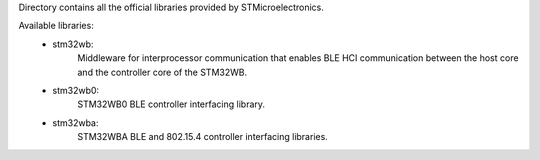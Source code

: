 
Directory contains all the official libraries provided by STMicroelectronics.

Available libraries:
  * stm32wb:
      Middleware for interprocessor communication that enables BLE HCI communication between
      the host core and the controller core of the STM32WB.
  * stm32wb0:
      STM32WB0 BLE controller interfacing library.
  * stm32wba:
      STM32WBA BLE and 802.15.4 controller interfacing libraries.
